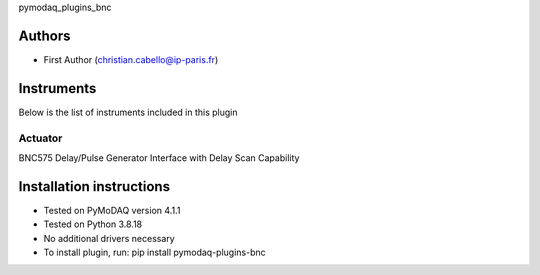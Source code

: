 pymodaq_plugins_bnc


.. image:: https://img.shields.io/pypi/v/pymodaq_plugins_bnc.svg
   :target: https://pypi.org/project/pymodaq-plugins-bnc
   :alt: Latest Version

.. image:: https://github.com/ccabello99/pymodaq_plugins_bnc/workflows/Upload%20Python%20Package/badge.svg
   :target: https://github.com/ccabello99/pymodaq_plugins_bnc
   :alt: Publication Status

.. image:: https://github.com/ccabello99/pymodaq_plugins_bnc/actions/workflows/Test.yml/badge.svg
    :target: https://github.com/ccabello99/pymodaq_plugins_bnc/actions/workflows/Test.yml


Authors
=======

* First Author  (christian.cabello@ip-paris.fr)


Instruments
===========

Below is the list of instruments included in this plugin

Actuator
++++++++

BNC575 Delay/Pulse Generator Interface with Delay Scan Capability



Installation instructions
=========================

* Tested on PyMoDAQ version 4.1.1
* Tested on Python 3.8.18
* No additional drivers necessary
* To install plugin, run: pip install pymodaq-plugins-bnc

